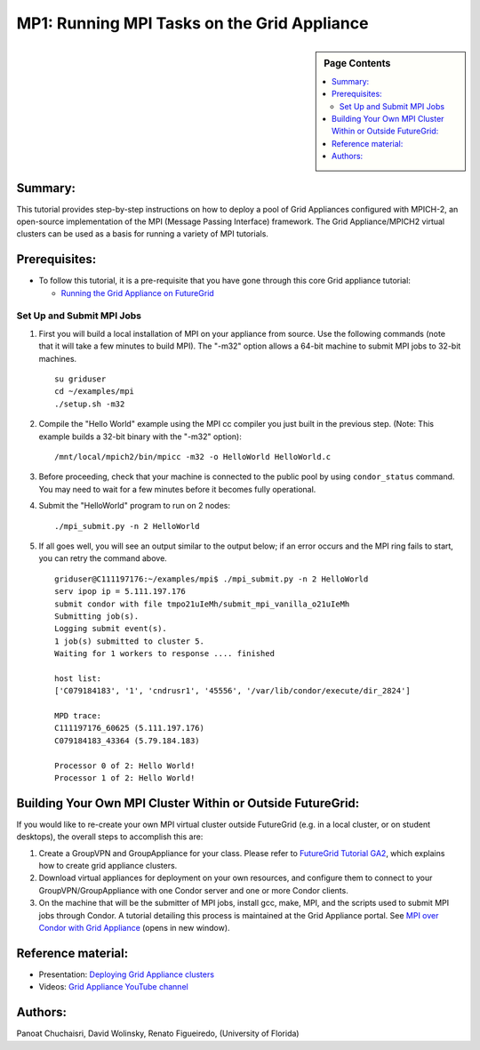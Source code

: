 **********************************************************************
MP1: Running MPI Tasks on the Grid Appliance
**********************************************************************

.. sidebar:: Page Contents

   .. contents::
      :local:

Summary:
~~~~~~~~

This tutorial provides step-by-step instructions on how to deploy a pool of Grid Appliances configured with MPICH-2, an open-source
implementation of the MPI (Message Passing Interface) framework. The Grid Appliance/MPICH2 virtual clusters can be used as a basis for running a variety of MPI tutorials.

Prerequisites:
~~~~~~~~~~~~~~

-  To follow this tutorial, it is a pre-requisite that you have gone through this core Grid appliance tutorial:

   -  `Running the Grid Appliance on
      FutureGrid <http://portal.futuregrid.org/tutorials/ga9>`__

Set Up and Submit MPI Jobs
^^^^^^^^^^^^^^^^^^^^^^^^^^

#. | First you will build a local installation of MPI on your appliance from source. Use the following commands (note that it will take a few minutes to build MPI). The "-m32" option allows a 64-bit machine to submit MPI jobs to 32-bit machines.

   ::

       su griduser
       cd ~/examples/mpi
       ./setup.sh -m32

#. | Compile the "Hello World" example using the MPI cc compiler you just built in the previous step. (Note: This example builds a 32-bit binary with the "-m32" option):

   ::

       /mnt/local/mpich2/bin/mpicc -m32 -o HelloWorld HelloWorld.c

#. Before proceeding, check that your machine is connected to the public
   pool by using \ ``condor_status`` command. You may need to wait for a
   few minutes before it becomes fully operational.
#. | Submit the "HelloWorld" program to run on 2 nodes:

   ::

       ./mpi_submit.py -n 2 HelloWorld

#. If all goes well, you will see an output similar to the output below;
   if an error occurs and the MPI ring fails to start, you can retry the
   command above.

   ::

       griduser@C111197176:~/examples/mpi$ ./mpi_submit.py -n 2 HelloWorld
       serv ipop ip = 5.111.197.176
       submit condor with file tmpo21uIeMh/submit_mpi_vanilla_o21uIeMh
       Submitting job(s).
       Logging submit event(s).
       1 job(s) submitted to cluster 5.
       Waiting for 1 workers to response .... finished

       host list:
       ['C079184183', '1', 'cndrusr1', '45556', '/var/lib/condor/execute/dir_2824']

       MPD trace:
       C111197176_60625 (5.111.197.176)
       C079184183_43364 (5.79.184.183)

       Processor 0 of 2: Hello World!
       Processor 1 of 2: Hello World!

Building Your Own MPI Cluster Within or Outside FutureGrid:
~~~~~~~~~~~~~~~~~~~~~~~~~~~~~~~~~~~~~~~~~~~~~~~~~~~~~~~~~~~

If you would like to re-create your own MPI virtual cluster outside
FutureGrid (e.g. in a local cluster, or on student desktops), the
overall steps to accomplish this are:

#. Create a GroupVPN and GroupAppliance for your class. Please refer to
   `FutureGrid Tutorial
   GA2 <https://portal.futuregrid.org/tutorials/ga2>`__, which explains
   how to create grid appliance clusters.
#. Download virtual appliances for deployment on your own resources, and
   configure them to connect to your GroupVPN/GroupAppliance with one
   Condor server and one or more Condor clients.
#. On the machine that will be the submitter of MPI jobs, install gcc,
   make, MPI, and the scripts used to submit MPI jobs through Condor. A
   tutorial detailing this process is maintained at the Grid Appliance
   portal. See `MPI over Condor with Grid
   Appliance <http://www.grid-appliance.org/wiki/index.php/MPI_Over_Condor_with_Grid_Appliance>`__
   (opens in new window).

Reference material:
~~~~~~~~~~~~~~~~~~~

-  Presentation: `Deploying Grid Appliance
   clusters <http://www.grid-appliance.org/files/docs/edu-docs/LocalGridAppliance1.pdf>`__
-  Videos: `Grid Appliance YouTube
   channel <http://www.youtube.com/acisp2p#p/c/D77781CEF51F72F3>`__

Authors:
~~~~~~~~

Panoat Chuchaisri, David Wolinsky, Renato Figueiredo, (University of Florida)
